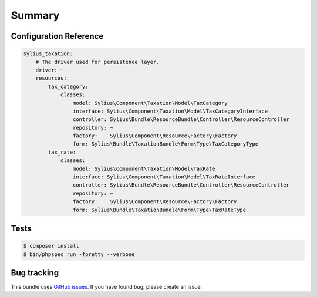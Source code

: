 Summary
=======

Configuration Reference
-----------------------

.. code-block:: yaml

    sylius_taxation:
        # The driver used for persistence layer.
        driver: ~
        resources:
            tax_category:
                classes:
                    model: Sylius\Component\Taxation\Model\TaxCategory
                    interface: Sylius\Component\Taxation\Model\TaxCategoryInterface
                    controller: Sylius\Bundle\ResourceBundle\Controller\ResourceController
                    repository: ~
                    factory:    Sylius\Component\Resource\Factory\Factory
                    form: Sylius\Bundle\TaxationBundle\Form\Type\TaxCategoryType
            tax_rate:
                classes:
                    model: Sylius\Component\Taxation\Model\TaxRate
                    interface: Sylius\Component\Taxation\Model\TaxRateInterface
                    controller: Sylius\Bundle\ResourceBundle\Controller\ResourceController
                    repository: ~
                    factory:    Sylius\Component\Resource\Factory\Factory
                    form: Sylius\Bundle\TaxationBundle\Form\Type\TaxRateType


Tests
-----

.. code-block:: bash

    $ composer install
    $ bin/phpspec run -fpretty --verbose

Bug tracking
------------

This bundle uses `GitHub issues <https://github.com/Sylius/Sylius/issues>`_.
If you have found bug, please create an issue.
